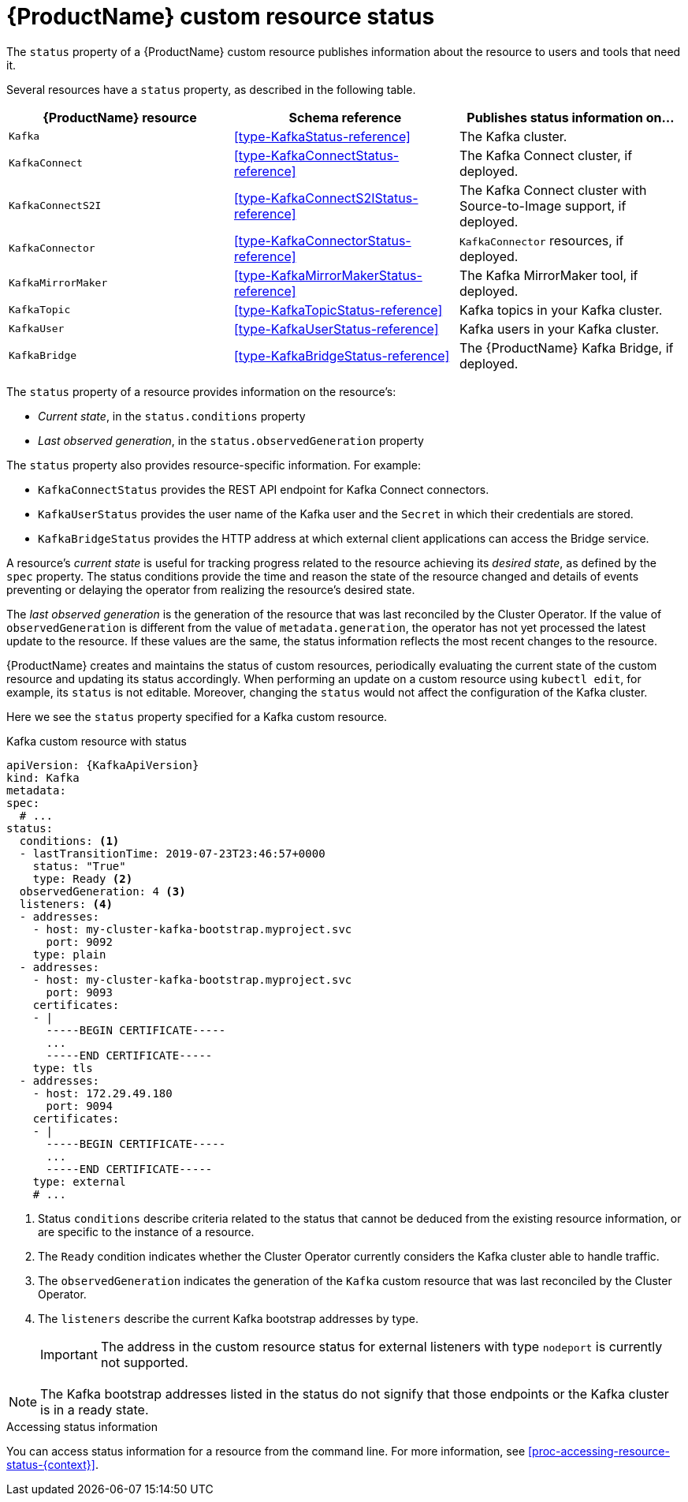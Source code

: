 // Module included in the following assemblies:
//
// assembly-custom-resources.adoc

[id='con-custom-resources-status-{context}']

= {ProductName} custom resource status

The `status` property of a {ProductName} custom resource publishes information about the resource to users and tools that need it.

Several resources have a `status` property, as described in the following table.

[cols="3*",options="header",stripes="none",separator=¦]
|===

m¦{ProductName} resource
¦Schema reference
¦Publishes status information on...

m¦Kafka
¦xref:type-KafkaStatus-reference[]
¦The Kafka cluster.

m¦KafkaConnect
¦xref:type-KafkaConnectStatus-reference[]
¦The Kafka Connect cluster, if deployed.

m¦KafkaConnectS2I
¦xref:type-KafkaConnectS2IStatus-reference[]
¦The Kafka Connect cluster with Source-to-Image support, if deployed.

m¦KafkaConnector
¦xref:type-KafkaConnectorStatus-reference[]
¦`KafkaConnector` resources, if deployed.

m¦KafkaMirrorMaker
¦xref:type-KafkaMirrorMakerStatus-reference[]
¦The Kafka MirrorMaker tool, if deployed.

m¦KafkaTopic
¦xref:type-KafkaTopicStatus-reference[]
¦Kafka topics in your Kafka cluster.

m¦KafkaUser
¦xref:type-KafkaUserStatus-reference[]
¦Kafka users in your Kafka cluster.

m¦KafkaBridge
¦xref:type-KafkaBridgeStatus-reference[]
¦The {ProductName} Kafka Bridge, if deployed.

|===

The `status` property of a resource provides information on the resource's:

* _Current state_, in the `status.conditions` property

* _Last observed generation_, in the `status.observedGeneration` property

The `status` property also provides resource-specific information. For example:

* `KafkaConnectStatus` provides the REST API endpoint for Kafka Connect connectors.

* `KafkaUserStatus` provides the user name of the Kafka user and the `Secret` in which their credentials are stored.

* `KafkaBridgeStatus` provides the HTTP address at which external client applications can access the Bridge service.

A resource's _current state_ is useful for tracking progress related to the resource achieving its _desired state_, as defined by the `spec` property. The status conditions provide the time and reason the state of the resource changed and details of events preventing or delaying the operator from realizing the resource's desired state.

The _last observed generation_ is the generation of the resource that was last reconciled by the Cluster Operator. If the value of `observedGeneration` is different from the value of `metadata.generation`, the operator has not yet processed the latest update to the resource. If these values are the same, the status information reflects the most recent changes to the resource.

{ProductName} creates and maintains the status of custom resources, periodically evaluating the current state of the custom resource and updating its status accordingly.
When performing an update on a custom resource using `kubectl edit`, for example, its `status` is not editable. Moreover, changing the `status` would not affect the configuration of the Kafka cluster.

Here we see the `status` property specified for a Kafka custom resource.

.Kafka custom resource with status
[source,yaml,subs="attributes+"]
----
apiVersion: {KafkaApiVersion}
kind: Kafka
metadata:
spec:
  # ...
status:
  conditions: <1>
  - lastTransitionTime: 2019-07-23T23:46:57+0000
    status: "True"
    type: Ready <2>
  observedGeneration: 4 <3>
  listeners: <4>
  - addresses:
    - host: my-cluster-kafka-bootstrap.myproject.svc
      port: 9092
    type: plain
  - addresses:
    - host: my-cluster-kafka-bootstrap.myproject.svc
      port: 9093
    certificates:
    - |
      -----BEGIN CERTIFICATE-----
      ...
      -----END CERTIFICATE-----
    type: tls
  - addresses:
    - host: 172.29.49.180
      port: 9094
    certificates:
    - |
      -----BEGIN CERTIFICATE-----
      ...
      -----END CERTIFICATE-----
    type: external
    # ...
----
<1> Status `conditions` describe criteria related to the status that cannot be deduced from the existing resource information, or are specific to the instance of a resource.
<2> The `Ready` condition indicates whether the Cluster Operator currently considers the Kafka cluster able to handle traffic.
<3> The `observedGeneration` indicates the generation of the `Kafka` custom resource that was last reconciled by the Cluster Operator.
<4> The `listeners` describe the current Kafka bootstrap addresses by type.
+
IMPORTANT: The address in the custom resource status for external listeners with type `nodeport` is currently not supported.

NOTE: The Kafka bootstrap addresses listed in the status do not signify that those endpoints or the Kafka cluster is in a ready state.

.Accessing status information
You can access status information for a resource from the command line. For more information, see xref:proc-accessing-resource-status-{context}[].
